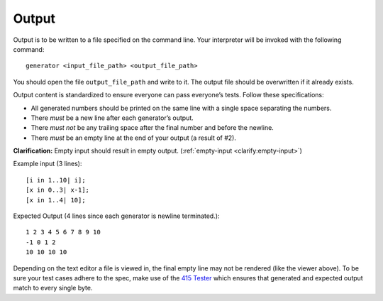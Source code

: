 Output
======

Output is to be written to a file specified on the command line. Your
interpreter will be invoked with the following command:

::

     generator <input_file_path> <output_file_path>

You should open the file ``output_file_path`` and write to it. The
output file should be overwritten if it already exists.

Output content is standardized to ensure everyone can pass everyone’s
tests. Follow these specifications:

-  All generated numbers should be printed on the same line with a
   single space separating the numbers.

-  There *must* be a new line after each generator’s output.

-  There *must not* be any trailing space after the final number and
   before the newline.

-  There *must* be an empty line at the end of your output (a result of #2).

**Clarification:** Empty input should result in empty output.
(:ref:`empty-input <clarify:empty-input>`)

Example input (3 lines):
::

     [i in 1..10| i];
     [x in 0..3| x-1];
     [x in 1..4| 10];

Expected Output (4 lines since each generator is newline terminated.):
::

   1 2 3 4 5 6 7 8 9 10
   -1 0 1 2
   10 10 10 10

Depending on the text editor a file is viewed in, the final empty line may not be
rendered (like the viewer above). To be sure your test cases adhere to the spec, make use
of the `415 Tester <https://github.com/cmput415/Tester>`_ which ensures that generated and expected 
output match to every single byte.
